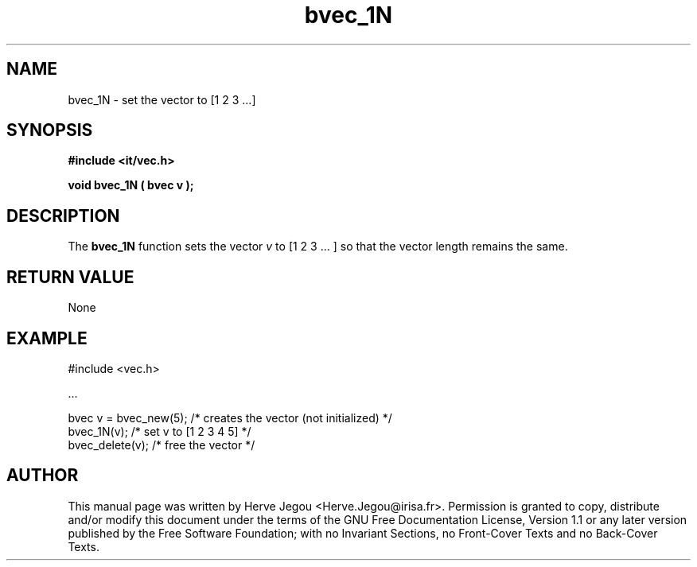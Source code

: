 .\" This manpage has been automatically generated by docbook2man 
.\" from a DocBook document.  This tool can be found at:
.\" <http://shell.ipoline.com/~elmert/comp/docbook2X/> 
.\" Please send any bug reports, improvements, comments, patches, 
.\" etc. to Steve Cheng <steve@ggi-project.org>.
.TH "bvec_1N" "3" "01 August 2006" "" ""

.SH NAME
bvec_1N \- set the vector to [1 2 3 ...]
.SH SYNOPSIS
.sp
\fB#include <it/vec.h>
.sp
void bvec_1N ( bvec v
);
\fR
.SH "DESCRIPTION"
.PP
The \fBbvec_1N\fR function sets the vector \fIv\fR to [1 2 3 ... ] so that the vector length remains the same.  
.SH "RETURN VALUE"
.PP
None
.SH "EXAMPLE"

.nf

#include <vec.h>

\&...

bvec v = bvec_new(5); /* creates the vector (not initialized) */
bvec_1N(v);           /* set v to [1 2 3 4 5]                 */
bvec_delete(v);       /* free the vector                      */
.fi
.SH "AUTHOR"
.PP
This manual page was written by Herve Jegou <Herve.Jegou@irisa.fr>\&.
Permission is granted to copy, distribute and/or modify this
document under the terms of the GNU Free
Documentation License, Version 1.1 or any later version
published by the Free Software Foundation; with no Invariant
Sections, no Front-Cover Texts and no Back-Cover Texts.
